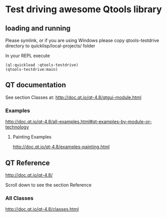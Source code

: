 * Test driving awesome Qtools library


** loading and running

Please symlink, or if you are using Windows please copy qtools-testdrive
directory to quicklisp/local-projects/ folder

In your REPL execute

#+BEGIN_EXAMPLE
(ql:quickload :qtools-testdrive)
(qtools-testdrive:main)
#+END_EXAMPLE

** QT documentation

See section Classes at:
http://doc.qt.io/qt-4.8/qtgui-module.html

*** Examples
http://doc.qt.io/qt-4.8/all-examples.html#qt-examples-by-module-or-technology

**** Painting Examples

http://doc.qt.io/qt-4.8/examples-painting.html

** QT Reference

http://doc.qt.io/qt-4.8/

Scroll down to see the section Reference

*** All Classes

http://doc.qt.io/qt-4.8/classes.html
